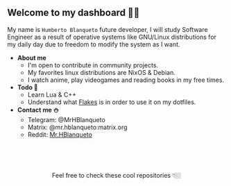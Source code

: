 #+author: HBlanqueto
#+date:   2022-04-22
#+EMAIL:  humbertoblanqueto@outlook.com
#+DESCRIPTION: Description about myself, a few facts about me  to introduce information.
#+KEYWORDS:  personal dashboard
#+LANGUAGE:  en

** Welcome to my dashboard 👋🏼

My name is =Humberto Blanqueto= future developer, I will study Software Engineer as a result of operative systems like GNU/Linux distributions for my daily day due to freedom to modify the system as I want.

- *About me*
  - I'm open to contribute in community projects.
  - My favorites linux distributions are NixOS & Debian.
  - I watch anime, play videogames and reading books in my free times.

- *Todo 🧾*
  - Learn Lua & C++
  - Understand what [[https://nixos.wiki/wiki/Flakes#:~:text=Nix%20flakes%20is%20some%20upcoming%20feature%20in%20the,flake.nix%20where%20they%20can%20describe%20their%20own%20dependencies.][Flakes]] is in order to use it on my dotfiles.

- *Contact me ⛄️*
  - Telegram: @MrHBlanqueto
  - Matrix: @mr.hblanqueto:matrix.org
  - Reddit: [[https://www.reddit.com/user/Mr_HBlanqueto][Mr.HBlanqueto]]

** ㅤ

#+HTML:<div align=center>

Feel free to check these cool repositories  👇🏼 

#+HTML:</div>